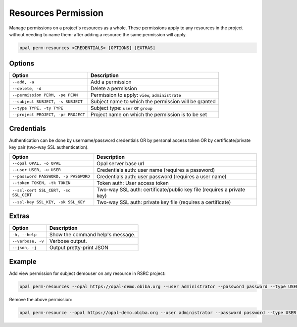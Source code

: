Resources Permission
====================

Manage permissions on a project's resources as a whole. These permissions apply to any resources in the project without needing to name them: after adding a resource the same permission will apply.

.. code-block:: bash

  opal perm-resources <CREDENTIALS> [OPTIONS] [EXTRAS]

Options
-------

===================================================== =====================================
Option                                                Description
===================================================== =====================================
``--add, -a``                                         Add a permission
``--delete, -d``                                      Delete a permission
``--permission PERM, -pe PERM``                       Permission to apply: ``view``, ``administrate``
``--subject SUBJECT, -s SUBJECT``                     Subject name to which the permission will be granted
``--type TYPE, -ty TYPE``                             Subject type: ``user`` or ``group``
``--project PROJECT, -pr PROJECT``                    Project name on which the permission is to be set
===================================================== =====================================

Credentials
-----------

Authentication can be done by username/password credentials OR by personal access token OR by certificate/private key pair (two-way SSL authentication).

===================================== ====================================
Option                                Description
===================================== ====================================
``--opal OPAL, -o OPAL``              Opal server base url
``--user USER, -u USER``              Credentials auth: user name (requires a password)
``--password PASSWORD, -p PASSWORD``  Credentials auth: user password (requires a user name)
``--token TOKEN, -tk TOKEN``          Token auth: User access token
``--ssl-cert SSL_CERT, -sc SSL_CERT`` Two-way SSL auth: certificate/public key file (requires a private key)
``--ssl-key SSL_KEY, -sk SSL_KEY``    Two-way SSL auth: private key file (requires a certificate)
===================================== ====================================

Extras
------

================= =================
Option            Description
================= =================
``-h, --help``    Show the command help's message.
``--verbose, -v`` Verbose output.
``--json, -j``    Output pretty-print JSON
================= =================

Example
-------

Add view permission for subject demouser on any resource in RSRC project:

.. code-block:: bash

  opal perm-resources --opal https://opal-demo.obiba.org --user administrator --password password --type USER --project RSRC --subject demouser  --permission view --add

Remove the above permission:

.. code-block:: bash

  opal perm-resource --opal https://opal-demo.obiba.org --user administrator --password password --type USER --project RSRC --subject demouser --delete
